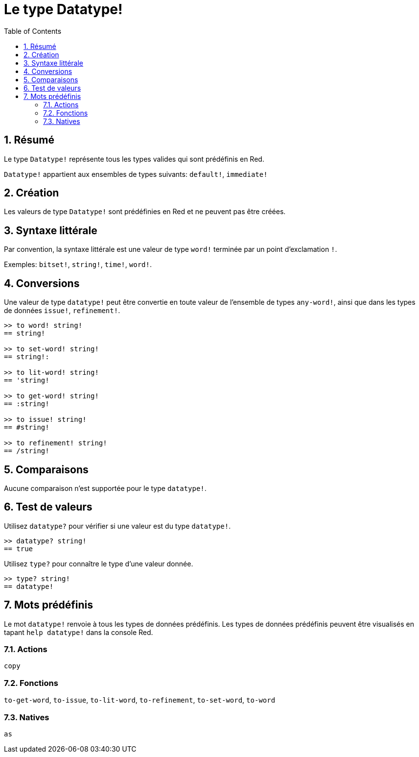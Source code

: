 = Le type Datatype!
:toc:
:numbered:

== Résumé

Le type `Datatype!` représente tous les types valides qui sont prédéfinis en Red.

`Datatype!` appartient aux ensembles de types suivants: `default!`, `immediate!`

== Création

Les valeurs de type `Datatype!` sont prédéfinies en Red et ne peuvent pas être créées.

== Syntaxe littérale

Par convention, la syntaxe littérale est une valeur de type `word!` terminée par un point d'exclamation `!`.

Exemples: `bitset!`, `string!`, `time!`, `word!`.

== Conversions

Une valeur de type `datatype!` peut être convertie en toute valeur de l'ensemble de types `any-word!`, ainsi que dans les types de données `issue!`, `refinement!`.

```red
>> to word! string!
== string!

>> to set-word! string!
== string!:

>> to lit-word! string!
== 'string!

>> to get-word! string!
== :string!

>> to issue! string!
== #string!

>> to refinement! string!
== /string!
```

== Comparaisons

Aucune comparaison n'est supportée pour le type `datatype!`.

== Test de valeurs

Utilisez `datatype?` pour vérifier si une valeur est du type `datatype!`.

```red
>> datatype? string!
== true
```

Utilisez `type?` pour connaître le type d'une valeur donnée.

```red
>> type? string!
== datatype!
```

== Mots prédéfinis

Le mot `datatype!` renvoie à tous les types de données prédéfinis. Les types de données prédéfinis peuvent être visualisés en tapant `help datatype!` dans la console Red.

=== Actions

`copy`

=== Fonctions

`to-get-word`, `to-issue`, `to-lit-word`, `to-refinement`, `to-set-word`, `to-word`

=== Natives

`as`
